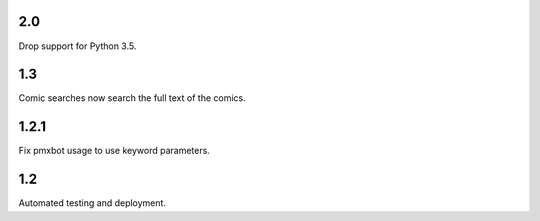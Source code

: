 2.0
===

Drop support for Python 3.5.

1.3
===

Comic searches now search the full text of the comics.

1.2.1
=====

Fix pmxbot usage to use keyword parameters.

1.2
===

Automated testing and deployment.
